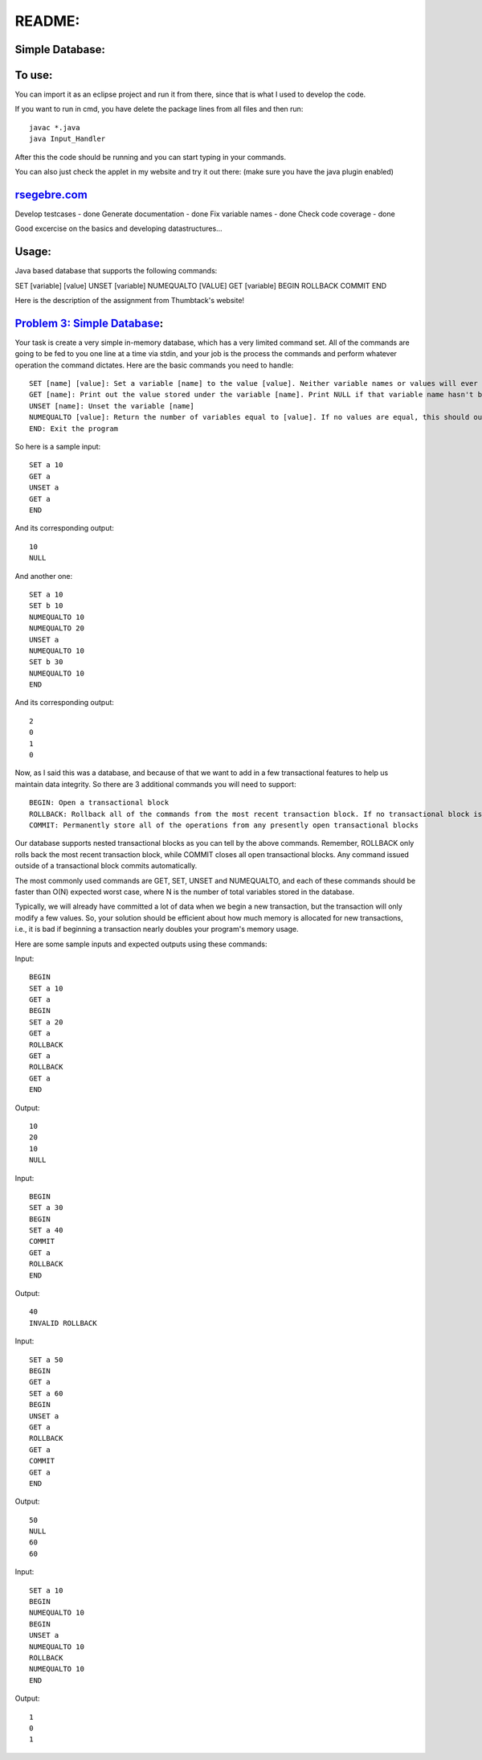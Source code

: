 README:
#######

Simple Database:
================

To use:
=======

You can import it as an eclipse project and run it from there, since that is 
what I used to develop the code. 


If you want to run in cmd, you have delete the package lines from all files and then run::

	javac *.java 
	java Input_Handler

After this the code should be running and you can start typing in your commands.


You can also just check the applet in my website and try it out there: (make sure you have the java plugin enabled)

`rsegebre.com`_
================


.. _`rsegebre.com`: http://rsegebre.com/static/simple_database/appletloader.html



Develop testcases - done
Generate documentation - done
Fix variable names - done
Check code coverage - done

Good excercise on the basics and developing datastructures...


Usage:
======
Java based database that supports the following commands:

SET [variable] [value]
UNSET [variable]
NUMEQUALTO [VALUE]
GET [variable]
BEGIN
ROLLBACK
COMMIT
END



Here is the description of the assignment from Thumbtack's website!


`Problem 3: Simple Database`_:
==============================

Your task is create a very simple in-memory database, which has a very limited command set. All of the commands are going to be fed to you one line at a time via stdin, and your job is the process the commands and perform whatever operation the command dictates. Here are the basic commands you need to handle::

	SET [name] [value]: Set a variable [name] to the value [value]. Neither variable names or values will ever contain spaces.
	GET [name]: Print out the value stored under the variable [name]. Print NULL if that variable name hasn't been set.
	UNSET [name]: Unset the variable [name]
	NUMEQUALTO [value]: Return the number of variables equal to [value]. If no values are equal, this should output 0.
	END: Exit the program

So here is a sample input::

	SET a 10
	GET a
	UNSET a
	GET a
	END

And its corresponding output::

	10
	NULL

And another one::

	SET a 10
	SET b 10
	NUMEQUALTO 10
	NUMEQUALTO 20
	UNSET a
	NUMEQUALTO 10
	SET b 30
	NUMEQUALTO 10
	END

And its corresponding output::

	2
	0
	1
	0

Now, as I said this was a database, and because of that we want to add in a few transactional features to help us maintain data integrity. So there are 3 additional commands you will need to support::

	BEGIN: Open a transactional block
	ROLLBACK: Rollback all of the commands from the most recent transaction block. If no transactional block is open, print out INVALID ROLLBACK
	COMMIT: Permanently store all of the operations from any presently open transactional blocks

Our database supports nested transactional blocks as you can tell by the above commands. Remember, ROLLBACK only rolls back the most recent transaction block, while COMMIT closes all open transactional blocks. Any command issued outside of a transactional block commits automatically.

The most commonly used commands are GET, SET, UNSET and NUMEQUALTO, and each of these commands should be faster than O(N) expected worst case, where N is the number of total variables stored in the database.

Typically, we will already have committed a lot of data when we begin a new transaction, but the transaction will only modify a few values. So, your solution should be efficient about how much memory is allocated for new transactions, i.e., it is bad if beginning a transaction nearly doubles your program's memory usage.

Here are some sample inputs and expected outputs using these commands:

Input::

	BEGIN
	SET a 10
	GET a
	BEGIN
	SET a 20
	GET a
	ROLLBACK
	GET a
	ROLLBACK
	GET a
	END

Output::

	10
	20
	10
	NULL

Input::

	BEGIN
	SET a 30
	BEGIN
	SET a 40
	COMMIT
	GET a
	ROLLBACK
	END

Output::

	40
	INVALID ROLLBACK

Input::

	SET a 50
	BEGIN
	GET a
	SET a 60
	BEGIN
	UNSET a
	GET a
	ROLLBACK
	GET a
	COMMIT
	GET a
	END

Output::

	50
	NULL
	60
	60

Input::

	SET a 10
	BEGIN
	NUMEQUALTO 10
	BEGIN
	UNSET a
	NUMEQUALTO 10
	ROLLBACK
	NUMEQUALTO 10
	END

Output::

	1
	0
	1

.. _`Problem 3: Simple Database`: http://www.thumbtack.com/challenges
